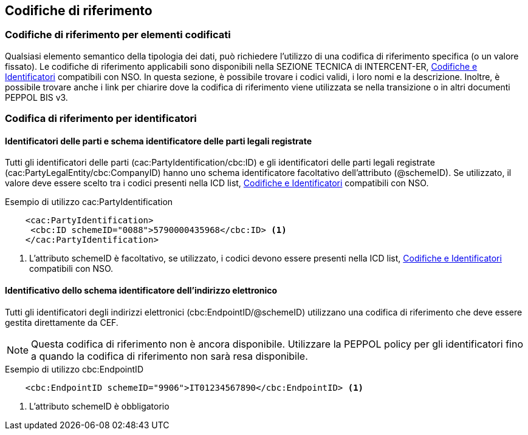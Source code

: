 == Codifiche di riferimento 

=== Codifiche di riferimento per elementi codificati

Qualsiasi elemento semantico della tipologia dei dati, può richiedere l’utilizzo di una codifica di riferimento specifica (o un valore fissato). Le codifiche di riferimento applicabili sono disponibili nella SEZIONE TECNICA di INTERCENT-ER, link:../../attachments/Intercent-ER-Code-Lists_Peppol-3.xls[Codifiche e Identificatori] compatibili con NSO. In questa sezione, è possibile trovare i codici validi, i loro nomi e la descrizione. Inoltre, è possibile trovare anche i link per chiarire dove la codifica di riferimento viene utilizzata se nella transizione o in altri documenti PEPPOL BIS v3.


=== Codifica di riferimento per identificatori 

==== Identificatori delle parti e schema identificatore delle parti legali registrate 

Tutti gli identificatori delle parti (cac:PartyIdentification/cbc:ID) e gli identificatori delle parti legali registrate (cac:PartyLegalEntity/cbc:CompanyID) hanno uno schema identificatore facoltativo dell’attributo (@schemeID). Se utilizzato, il valore deve essere scelto tra i codici presenti nella ICD list, link:../../attachments/Intercent-ER-Code-Lists_Peppol-3.xls[Codifiche e Identificatori] compatibili con NSO.  


.Esempio di utilizzo cac:PartyIdentification

[source, xml]
    <cac:PartyIdentification>
     <cbc:ID schemeID="0088">5790000435968</cbc:ID> <1>
    </cac:PartyIdentification>

<1>	L’attributo schemeID è facoltativo, se utilizzato, i codici devono essere presenti nella ICD list, link:../../attachments/Intercent-ER-Code-Lists_Peppol-3.xls[Codifiche e Identificatori] compatibili con NSO. 

==== Identificativo dello schema identificatore dell’indirizzo elettronico 

Tutti gli identificatori degli indirizzi elettronici (cbc:EndpointID/@schemeID) utilizzano una codifica di riferimento che deve essere gestita direttamente da CEF. 


[NOTE]
====
Questa codifica di riferimento non è ancora disponibile. Utilizzare la PEPPOL policy per gli identificatori fino a quando la codifica di riferimento non sarà resa disponibile. 
====

.Esempio di utilizzo cbc:EndpointID

[source, xml]
    <cbc:EndpointID schemeID="9906">IT01234567890</cbc:EndpointID> <1>


<1> L’attributo schemeID è obbligatorio 